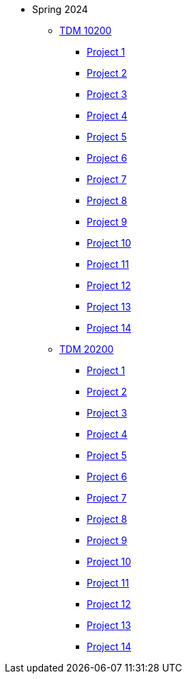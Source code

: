 * Spring 2024
** xref:10200/projects.adoc[TDM 10200]
*** xref:10200/project1.adoc[Project 1]
*** xref:10200/project1.adoc[Project 2]
*** xref:10200/project1.adoc[Project 3]
*** xref:10200/project1.adoc[Project 4]
*** xref:10200/project1.adoc[Project 5]
*** xref:10200/project1.adoc[Project 6]
*** xref:10200/project1.adoc[Project 7]
*** xref:10200/project1.adoc[Project 8]
*** xref:10200/project1.adoc[Project 9]
*** xref:10200/project1.adoc[Project 10]
*** xref:10200/project1.adoc[Project 11]
*** xref:10200/project1.adoc[Project 12]
*** xref:10200/project1.adoc[Project 13]
*** xref:10200/project1.adoc[Project 14]
** xref:20200/projects.adoc[TDM 20200]
*** xref:20200/project1.adoc[Project 1]
*** xref:20200/project1.adoc[Project 2]
*** xref:20200/project1.adoc[Project 3]
*** xref:20200/project1.adoc[Project 4]
*** xref:20200/project1.adoc[Project 5]
*** xref:20200/project1.adoc[Project 6]
*** xref:20200/project1.adoc[Project 7]
*** xref:20200/project1.adoc[Project 8]
*** xref:20200/project1.adoc[Project 9]
*** xref:20200/project1.adoc[Project 10]
*** xref:20200/project1.adoc[Project 11]
*** xref:20200/project1.adoc[Project 12]
*** xref:20200/project1.adoc[Project 13]
*** xref:20200/project1.adoc[Project 14]
